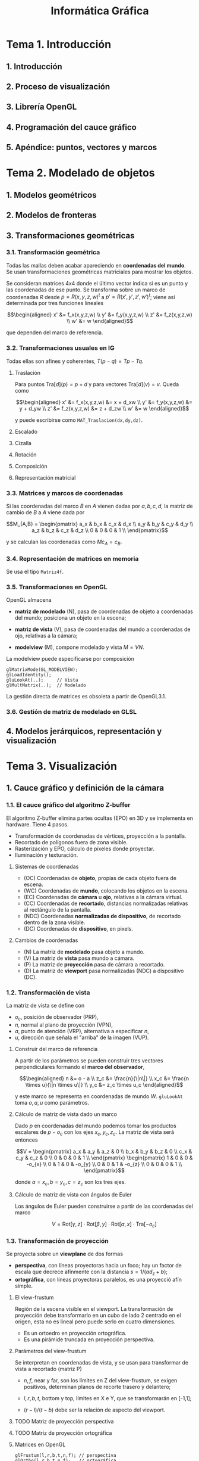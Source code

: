 #+TITLE: Informática Gráfica

* Tema 1. Introducción
** 1. Introducción
** 2. Proceso de visualización
** 3. Librería OpenGL
** 4. Programación del cauce gráfico
** 5. Apéndice: puntos, vectores y marcos
* Tema 2. Modelado de objetos
** 1. Modelos geométricos
** 2. Modelos de fronteras
** 3. Transformaciones geométricas
*** 3.1. Transformación geométrica
Todas las mallas deben acabar apareciendo en *coordenadas del mundo*.
Se usan transformaciones geométricas matriciales para mostrar los
objetos.

Se consideran matrices 4x4 donde el último vector indica si es un punto
y las coordenadas de ese punto. Se transforma sobre un marco de coordenadas
$R$ desde $p = R(x,y,z,w)^t$ a $p' = R(x',y',z',w')^t$; viene así determinada
por tres funciones lineales

\[\begin{aligned}
x' &= f_x(x,y,z,w) \\
y' &= f_y(x,y,z,w) \\
z' &= f_z(x,y,z,w) \\
w' &= w
\end{aligned}\]

que dependen del marco de referencia.

*** 3.2. Transformaciones usuales en IG
Todas ellas son afines y coherentes, $T(p-q) = Tp - Tq$.

**** Traslación
Para puntos $\mathrm{Tra}[d](p) = p + d$ y para vectores $\mathrm{Tra}[d](v) = v$.
Queda como

\[\begin{aligned}
x' &= f_x(x,y,z,w) &= x + d_xw \\
y' &= f_y(x,y,z,w) &= y + d_yw \\
z' &= f_z(x,y,z,w) &= z + d_zw \\
w' &= w
\end{aligned}\]

y puede escribirse como =MAT_Traslacion(dx,dy,dz)=.

**** Escalado

**** Cizalla

**** Rotación

**** Composición

**** Representación matricial
*** 3.3. Matrices y marcos de coordenadas
Si las coordenadas del marco $B$ en $A$ vienen dadas por $a,b,c,d$,
la matriz de cambio de $B$ a $A$ viene dada por

\[M_{A,B} = \begin{pmatrix}
a_x & b_x & c_x & d_x \\
a_y & b_y & c_y & d_y \\
a_z & b_z & c_z & d_z \\
0 & 0 & 0 & 1 \\
\end{pmatrix}\]

y se calculan las coordenadas como $Mc_{A} = c_B$.

*** 3.4. Representación de matrices en memoria
Se usa el tipo =Matriz4f=.

*** 3.5. Transformaciones en OpenGL
OpenGL almacena

 * *matriz de modelado* (N), pasa de coordenadas de objeto a coordenadas
   del mundo; posiciona un objeto en la escena;

 * *matriz de vista* (V), pasa de coordenadas del mundo a coordenadas de
   ojo, relativas a la cámara;

 * *modelview* (M), compone modelado y vista $M = VN$.

La modelview puede especificarse por composición

#+BEGIN_SRC c++
glMatrixMode(GL_MODELVIEW);
glLoadIdentity();
gluLookAt(..);     // Vista
glMultMatrix(..);  // Modelado
#+END_SRC

La gestión directa de matrices es obsoleta a partir de OpenGL3.1.

*** 3.6. Gestión de matriz de modelado en GLSL
** 4. Modelos jerárquicos, representación y visualización
* Tema 3. Visualización
** 1. Cauce gráfico y definición de la cámara
*** 1.1. El cauce gráfico del algoritmo Z-buffer
El algoritmo Z-buffer elimina partes ocultas (EPO) en 3D y se
implementa en hardware. Tiene 4 pasos.

 * Transformación de coordenadas de vértices, proyección a la
   pantalla.
 * Recortado de polígonos fuera de zona visible.
 * Rasterización y EPO, cálculo de píxeles donde proyectar.
 * Iluminación y texturación.

**** Sistemas de coordenadas

 * (OC) Coordenadas de *objeto*, propias de cada objeto fuera de escena.
 * (WC) Coordenadas de *mundo*, colocando los objetos en la escena.
 * (EC) Coordenadas de *cámara* u *ojo*, relativas a la cámara virtual.
 * (CC) Coordenadas de *recortado*, distancias normalizadas relativas al
   rectángulo de la pantalla.
 * (NDC) Coordenadas *normalizadas de dispositivo*, de recortado dentro de
   la zona visible.
 * (DC) Coordenadas de *dispositivo*, en pixels.

**** Cambios de coordenadas

 * (N) La matriz de *modelado* pasa objeto a mundo.
 * (V) La matriz de *vista* pasa mundo a cámara.
 * (P) La matriz de *proyección* pasa de cámara a recortado.
 * (D) La matriz de *viewport* pasa normalizadas (NDC) a dispositivo (DC).

*** 1.2. Transformación de vista
La matriz de vista se define con

 * $o_c$, posición de observador (PRP),
 * $n$, normal al plano de proyección (VPN),
 * $a$, punto de atención (VRP), alternativa a especificar $n$,
 * $u$, dirección que señala el "arriba" de la imagen (VUP).

**** Construir del marco de referencia
A partir de los parámetros se pueden construir tres vectores
perpendiculares formando el *marco del observador*,

\[\begin{aligned}
n &= o - a \\
z_c &= \frac{n}{\|n\|} \\
x_c &= \frac{n \times u}{\|n \times u\|} \\
y_c &= z_c \times u_c
\end{aligned}\]

y este marco se representa en coordenadas de mundo $W$. =gluLookAt=
toma $o,a,u$ como parámetros.

**** Cálculo de matriz de vista dado un marco
Dado $p$ en coordenadas del mundo podemos tomar los productos escalares
de $p-o_c$ con los ejes $x_c,y_c,z_c$. La matriz de vista será entonces

\[V = \begin{pmatrix}
a_x & a_y & a_z & 0 \\
b_x & b_y & b_z & 0 \\
c_x & c_y & c_z & 0 \\
0 & 0 & 0 & 1 \\
\end{pmatrix}
\begin{pmatrix}
1 & 0 & 0 & -o_{x} \\
0 & 1 & 0 & -o_{y} \\
0 & 0 & 1 & -o_{z} \\
0 & 0 & 0 & 1 \\
\end{pmatrix}\]

donde $a = x_c, b = y_c, c = z_c$ son los tres ejes.

**** Cálculo de matriz de vista con ángulos de Euler
Los ángulos de Euler pueden construirse a partir de las coordenadas
del marco

\[
V = \mathrm{Rot}[\gamma,z] \cdot \mathrm{Rot}[\beta,y] \cdot \mathrm{Rot}[\alpha,x] \cdot \mathrm{Tra}[-o_c]
\]

*** 1.3. Transformación de proyección
Se proyecta sobre un *viewplane* de dos formas

 * *perspectiva*, con líneas proyectoras hacia un foco; hay un factor de
   escala que decrece afínmente con la distancia $s = 1/(ad_z + b)$;
 * *ortográfica*, con líneas proyectoras paralelos, es una proyecció
   afín simple.

**** El view-frustum
Región de la escena visible en el viewport. La transformación de
proyección debe transformarlo en un cubo de lado 2 centrado en el
origen, esta no es lineal pero puede serlo en cuatro dimensiones.

 * Es un ortoedro en proyección ortográfica.
 * Es una pirámide truncada en proyección perspectiva.

**** Parámetros del view-frustum
Se interpretan en coordenadas de vista, y se usan para transformar
de vista a recortado (matriz P)

 * $n,f$, near y far, son los límites en Z del view-frustum, se exigen
   positivos, determinan planos de recorte trasero y delantero;

 * $l,r,b,t$, bottom y top, límites en X e Y, que se transformarán en
   [-1,1];

 * $(r-l)/(t-b)$ debe ser la relación de aspecto del viewport.

**** TODO Matriz de proyección perspectiva
**** TODO Matriz de proyección ortográfica
**** Matrices en OpenGL
#+BEGIN_SRC c++
glFrustum(l,r,b,t,n,f); // perspectiva
glOrtho(l,r,b,t,n,f);   // ortográfica

gluPerspective(fovy,a,n,f) // perspectiva (alternativa)
#+END_SRC

donde para =gluPerspective= se asume $r = -l$ y $t = -b$ y se tiene

 * =fovy= es la apertura del campo de visión, grados de 0 a 180;
 * =a= es la relación de aspecto $r/b$;
 * =n,f= son near y far.

** 2. Métodos de iluminación
** 3. Modelo de iluminación local básico
* Tema 4. Interacción y animación
** 1. Introducción
Buscamos un sistema gráfico interactivo que responda al usuario
interactivamente. Habrá retroalimentación, técnicas y funciones de
entrada que lean de dispositivos lógicos, cambiando su estado y
generando eventos.

*** Leer de dispositivos
Existen tres modos

 - modo de muestreo :: variables con el estado actual, la CPU debe
      muestrear a frecuencia suficiente.
 - modo de petición :: se hace una petición y se espera a que ocurra
      el evento determinado, pueden perderse eventos y tiempo
      esperando.
 - modo cola de eventos :: se añade a una cola FIFO cada evento y se
      va procesando luego.

** 2. Eventos en GLUT
GLUT gestiona los eventos con cola de eventos; cada evento va asociado
a un *callback*, una función que lo trata y toma parámetros de él.

*** Funciones de registro de callback
#+BEGIN_SRC c++
glutDisplayFunc(); // es necesario redibujar la imagen.
glutMouseFunc(); // pulsar/levantar de botones del ratón.
glutMotionFunc(); // movimiento del ratón con un botón pulsado.
glutPassiveMotionFunc(); // movimiento del ratón sin botón pulsado.
glutReshapeFunc(); // cambio de tamaño de la ventana.
glutKeyFunc(); // pulsar o levantar de tecla.
glutIdleFunc(); // ausencia de eventos externos.
glutTimerFunc(); // ha transcurrido un intervalo de tiempo.
#+END_SRC

*** Eventos de botones de ratón
Declaramos un callback 

#+BEGIN_SRC c++
void FGE_BotonRaton(GLint boton, GLint estado, GLint x, GLint y);
#+END_SRC

donde =boton= toma tres constantes (=GLUT_LEFT_BUTTON=,
=GLUT_RIGHT_BUTTON=, =GLUT_MIDDLE_BUTTON=) según el botón pulsado y
dos estados (=GLUT_UP=, =GLUT_DOWN=) según se haya pulsado o levantado
la =x,y= indica la posición del ratón en cada momento.

**** Ejemplo de callback de botones de ratón
#+BEGIN_SRC c++
int xClickIzq, yClickIzq; // posición del último click del botón izquierdo
[...]

void FGE_BotonRaton(int boton,int estado,int x,int y) {
  if (boton == GLUT_LEFT_BUTTON && estado == GLUT_DOWN) { 
    xClickIzq = x; 
    yClickIzq = y; 
  }
  else if
  [...]
}
#+END_SRC
*** Eventos de movimiento de ratón
**** Ejemplo de callback de movimiento de ratón
** 3. Posicionamiento
La posición que introduce un usuario está en /coordenadas de dispositivo/
y es necesario pasarla a coordenadas de mundo.

*** Posicionamiento 2D
Las coordenadas de dispositivo $x,y$ se convierten a mundo $x',y'$ con una
transformación inversa

\[\begin{aligned}
x' &= X_{min} + x (X_{max} + X_{min}) / \mathrm{ancho}; \\
y' &= Y_{max} - y (Y_{max} + Y_{min}) / \mathrm{alto}; \\
\end{aligned}\]

donde los parámetros son los que determinan el ancho y alto del
dispositivo y mínimos y máximos del mundo.

#+BEGIN_SRC c++
glOrtho(Xmin,Xmax, Ymin,Ymax, Zmin,Zmax);
glViewport(x0, y0, ancho, alto);
#+END_SRC

*** Posicionamiento 3D
Se restringe a un plano no perpendicular al de proyección y se traza
una recta desde el centro de proyección por el punto introducido, que
cortará al plano dado.

** 4. Control de cámaras
Dos usos de la cámara

 - visualización de objetos en modo *orbital* centrando el objeto;
 - exploración de escenario en primera persona, desplazando VRP y
   rotando VPN y VUP en torno al marco de coordenadas de la cámara.

El *marco de coordenadas de vista* está determinado por tres versores
ortonormales $x_c, y_c, z_c$ y un origen $o_c$. La *matriz de vista* se obtiene
directamente desde ellas

# ???

\[V = \begin{pmatrix}
x_c(0) & y_c(0) & z_c(0) & -o_c \cdot x_c \\
x_c(1) & y_c(1) & z_c(1) & -o_c \cdot y_c \\
x_c(2) & y_c(2) & z_c(2) & -o_c \cdot z_c \\
0 & 0 & 0 & 1 \\
\end{pmatrix}
\]

y transforma coordenadas de mundo en coordenadas de cámara.

*** Cámaras en modo primera persona
*** Cámaras orbitales
** 5. Selección
*** TODO Selección de OpenGL
*** 4.5.2. Selección con frame buffer invisible
Se puede usar de dos formas, la segunda más simple

 * crear un *frame-buffer object* (FBO);
 * *doble buffer* un back buffer y un front buffer.

**** Visualización con identificadores
Codificamos los identificadores como colores en lugar de usar los
colores de los objetos. Cambiamos el color actual de OpenGL y desactivamos
la iluminación, las texturas, usar sombreado plano y triángulos planos.

Este es el *modo identificadores* de visualización.

**** Transformación de identificadores a colores
Los identificadores deben ser =unsigned char= con una variante de
=glColor= que los acepta en lugar de valores flotantes. Puede
reconstruirse el unsigned de nuevo desde los tres colores.

** 6. Animación
* Tema 5. Realismo en rasterización, ray-tracing
